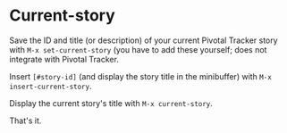 * Current-story

Save the ID and title (or description) of your current Pivotal Tracker story
with =M-x set-current-story= (you have to add these yourself; does not integrate
with Pivotal Tracker.

Insert =[#story-id]= (and display the story title in the minibuffer) with
=M-x insert-current-story=.

Display the current story's title with =M-x current-story=.

That's it.
